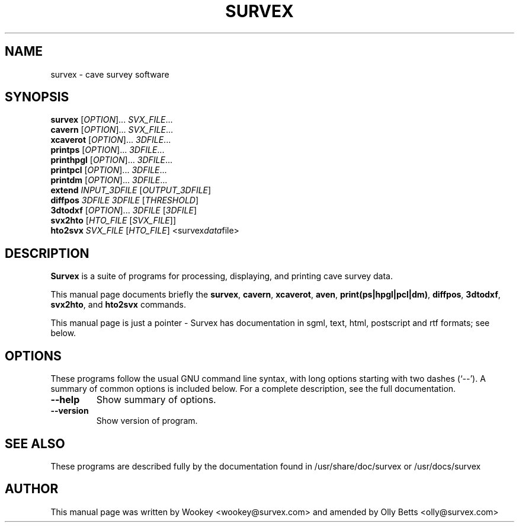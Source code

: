 .\"                                      Hey, EMACS: -*- nroff -*-
.\" First parameter, NAME, should be all caps
.\" Second parameter, SECTION, should be 1-8, maybe w/ subsection
.\" other parameters are allowed: see man(7), man(1)
.TH SURVEX 1 "2001-04-28"
.\" Please adjust this date whenever revising the manpage.
.\"
.\" Some roff macros, for reference:
.\" .nh        disable hyphenation
.\" .hy        enable hyphenation
.\" .ad l      left justify
.\" .ad b      justify to both left and right margins
.\" .nf        disable filling
.\" .fi        enable filling
.\" .br        insert line break
.\" .sp <n>    insert n+1 empty lines
.\" for manpage-specific macros, see man(7)
.SH NAME
survex \- cave survey software
.SH SYNOPSIS
.B survex
[\fIOPTION\fR]... \fISVX_FILE\fR...
.br
.B cavern
[\fIOPTION\fR]... \fISVX_FILE\fR...
.br
.B xcaverot
[\fIOPTION\fR]... \fI3DFILE\fR...
.br
.br
.B printps
[\fIOPTION\fR]... \fI3DFILE\fR...
.br
.B printhpgl
[\fIOPTION\fR]... \fI3DFILE\fR...
.br
.B printpcl
[\fIOPTION\fR]... \fI3DFILE\fR...
.br
.B printdm
[\fIOPTION\fR]... \fI3DFILE\fR...
.br
.br
.B extend
\fIINPUT_3DFILE\fR [\fIOUTPUT_3DFILE\fR]
.br
.B diffpos
\fI3DFILE\fR \fI3DFILE\fR [\fITHRESHOLD\fR]
.br
.B 3dtodxf
[\fIOPTION\fR]... \fI3DFILE\fR [\fI3DFILE\fR]
.br
.B svx2hto
[\fIHTO_FILE\fR [\fISVX_FILE\fR]]
.br
.B hto2svx
\fISVX_FILE\fR [\fIHTO_FILE\fR]
.RI <survex data file>
.br

.SH DESCRIPTION

\fBSurvex\fP is a suite of programs for processing, displaying, and printing
cave survey data.

.PP
This manual page documents briefly the
\fBsurvex\fP,
\fBcavern\fP,
\fBxcaverot\fP,
\fBaven\fP,
\fBprint(ps|hpgl|pcl|dm)\fP,
\fBdiffpos\fP,
\fB3dtodxf\fP,
\fBsvx2hto\fP,
and
\fBhto2svx\fP
commands.
.PP
This manual page is just a pointer - Survex has documentation in sgml, text,
html, postscript and rtf formats; see below.

.\" TeX users may be more comfortable with the \fB<whatever>\fP and
.\" \fI<whatever>\fP escape sequences to invode bold face and italics, 
.\" respectively.
.SH OPTIONS
These programs follow the usual GNU command line syntax, with long
options starting with two dashes (`--').
A summary of common options is included below.
For a complete description, see the full documentation.
.TP
.B \-\-help
Show summary of options.
.TP
.B \-\-version
Show version of program.
.SH SEE ALSO
.\" Nothing - this feeble manpage is it.
These programs are described fully by the documentation found in
/usr/share/doc/survex or /usr/docs/survex
.SH AUTHOR
This manual page was written by Wookey <wookey@survex.com> and amended by
Olly Betts <olly@survex.com>
